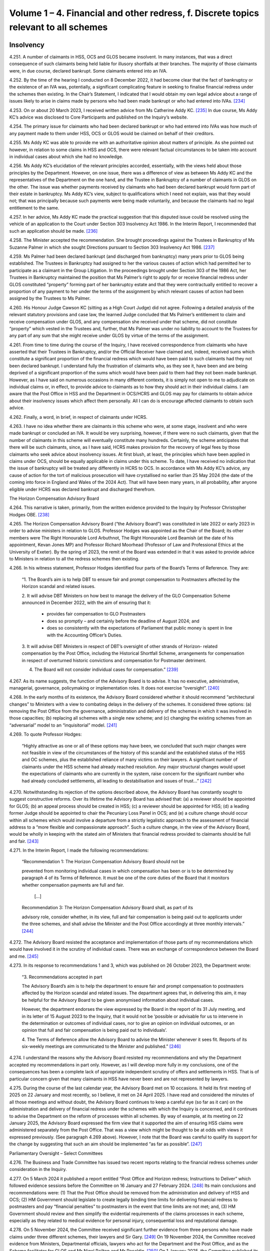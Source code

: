 Volume 1 – 4. Financial and other redress, f. Discrete topics relevant to all schemes
=====================================================================================

Insolvency
----------

4.251.	A number of claimants in HSS, OCS and GLOS became insolvent. In many instances, that
was a direct consequence of such claimants being held liable for illusory shortfalls at
their branches. The majority of those claimants were, in due course, declared bankrupt.
Some claimants entered into an IVA.

4.252.	By the time of the hearing I conducted on 8 December 2022, it had become clear that the
fact of bankruptcy or the existence of an IVA was, potentially, a significant complicating
feature in seeking to finalise financial redress under the schemes then existing. In the
Chair’s Statement, I indicated that I would obtain my own legal advice about a range of
issues likely to arise in claims made by persons who had been made bankrupt or who
had entered into IVAs. [234]_

4.253.	On or about 20 March 2023, I received written advice from Ms Catherine Addy KC. [235]_ In
due course, Ms Addy KC’s advice was disclosed to Core Participants and published on
the Inquiry’s website.

4.254.	The primary issue for claimants who had been declared bankrupt or who had entered
into IVAs was how much of any payment made to them under HSS, OCS or GLOS would
be claimed on behalf of their creditors.

4.255.	Ms Addy KC was able to provide me with an authoritative opinion about matters of
principle. As she pointed out however, in relation to some claims in HSS and OCS, there
were relevant factual circumstances to be taken into account in individual cases about
which she had no knowledge.




4.256.	Ms Addy KC’s elucidation of the relevant principles accorded, essentially, with the views
held about those principles by the Department. However, on one issue, there was a
difference of view as between Ms Addy KC and the representatives of the Department
on the one hand, and the Trustee in Bankruptcy of a number of claimants in GLOS on the
other. The issue was whether payments received by claimants who had been declared
bankrupt would form part of their estate in bankruptcy. Ms Addy KC’s view, subject to
qualifications which I need not explain, was that they would not; that was principally
because such payments were being made voluntarily, and because the claimants had no
legal entitlement to the same.

4.257.	In her advice, Ms Addy KC made the practical suggestion that this disputed issue could
be resolved using the vehicle of an application to the Court under Section 303 Insolvency
Act 1986. In the Interim Report, I recommended that such an application should be
made. [236]_

4.258.	
The Minister accepted the recommendation. She brought proceedings against the
Trustees in Bankruptcy of Ms Suzanne Palmer in which she sought Directions pursuant
to Section 303 Insolvency Act 1986. [237]_

4.259.	Ms Palmer had been declared bankrupt (and discharged from bankruptcy) many years
prior to GLOS being established. The Trustees in Bankruptcy had assigned to her the
various causes of action which had permitted her to participate as a claimant in the Group
Litigation. In the proceedings brought under Section 303 of the 1986 Act, her Trustees
in Bankruptcy maintained the position that Ms Palmer’s right to apply for or receive
financial redress under GLOS constituted “property” forming part of her bankruptcy
estate and that they were contractually entitled to recover a proportion of any payment
to her under the terms of the assignment by which relevant causes of action had been
assigned by the Trustees to Ms Palmer.

4.260.	His Honour Judge Cawson KC (sitting as a High Court Judge) did not agree. Following a
detailed analysis of the relevant statutory provisions and case law, the learned Judge
concluded that Ms Palmer’s entitlement to claim and receive compensation under GLOS,
and any compensation she received under that scheme, did not constitute “property”
which vested in the Trustees and, further, that Ms Palmer was under no liability to
account to the Trustees for any part of any sum that she might receive under GLOS by
virtue of the terms of the assignment.







4.261.	From time to time during the course of the Inquiry, I have received correspondence
from claimants who have asserted that their Trustees in Bankruptcy, and/or the
Official Receiver have claimed and, indeed, received sums which constitute a significant
proportion of the financial redress which would have been paid to such claimants had
they not been declared bankrupt. I understand fully the frustration of claimants who,
as they see it, have been and are being deprived of a significant proportion of the sums
which would have been paid to them had they not been made bankrupt. However, as
I have said on numerous occasions in many different contexts, it is simply not open to
me to adjudicate on individual claims or, in effect, to provide advice to claimants as to
how they should act in their individual claims. I am aware that the Post Office in HSS and
the Department in OCS/HCRS and GLOS may pay for claimants to obtain advice about
their insolvency issues which affect them personally. All I can do is encourage affected
claimants to obtain such advice.

4.262.	Finally, a word, in brief, in respect of claimants under HCRS.

4.263.	I have no idea whether there are claimants in this scheme who were, at some stage,
insolvent and who were made bankrupt or concluded an IVA. It would be very surprising,
however, if there were no such claimants, given that the number of claimants in this
scheme will eventually constitute many hundreds. Certainly, the scheme anticipates that
there will be such claimants, since, as I have said, HCRS makes provision for the recovery
of legal fees by those claimants who seek advice about insolvency issues. At first blush,
at least, the principles which have been applied in claims under OCS, should be equally
applicable in claims under this scheme. To date, I have received no indication that the
issue of bankruptcy will be treated any differently in HCRS to OCS. In accordance with
Ms Addy KC’s advice, any cause of action for the tort of malicious prosecution will have
crystallised no earlier than 25 May 2024 (the date of the coming into force in England and
Wales of the 2024 Act). That will have been many years, in all probability, after anyone
eligible under HCRS was declared bankrupt and discharged therefrom.


The Horizon Compensation Advisory Board

4.264.	This narrative is taken, primarily, from the written evidence provided to the Inquiry by
Professor Christopher Hodges OBE. [238]_

4.265.	The Horizon Compensation Advisory Board (“the Advisory Board”) was constituted in late
2022 or early 2023 in order to advise ministers in relation to GLOS. Professor Hodges
was appointed as the Chair of the Board; its other members were The Right Honourable
Lord Arbuthnot, The Right Honourable Lord Beamish (at the date of his appointment,
Kevan Jones MP) and Professor Richard Moorhead (Professor of Law and Professional
Ethics at the University of Exeter). By the spring of 2023, the remit of the Board was
extended in that it was asked to provide advice to Ministers in relation to all the redress
schemes then existing.







4.266.	In his witness statement, Professor Hodges identified four parts of the Board’s Terms of
Reference. They are:

    “1.	The Board’s aim is to help DBT to ensure fair and prompt compensation to Postmasters
    affected by the Horizon scandal and related issues.

    2.	It will advise DBT Ministers on how best to manage the delivery of the GLO Compensation
    Scheme announced in December 2022, with the aim of ensuring that it:

        •		 provides fair compensation to GLO Postmasters

        •		 does so promptly – and certainly before the deadline of August 2024; and

        •		does so consistently with the expectations of Parliament that public money is spent in line with the Accounting Officer’s Duties.

    3. 	It will advise DBT Ministers in respect of DBT’s oversight of other strands of Horizon-
    related compensation by the Post Office, including the Historical Shortfall Scheme,
    arrangements for compensation in respect of overturned historic convictions and
    compensation for Postmaster detriment.

    4. The Board will not consider individual cases for compensation.” [239]_

4.267.	As its name suggests, the function of the Advisory Board is to advise. It has no executive,
administrative, managerial, governance, policymaking or implementation roles. It does
not exercise “oversight”. [240]_

4.268.	In the early months of its existence, the Advisory Board considered whether it should
recommend “architectural changes” to Ministers with a view to combating delays in the
delivery of the schemes. It considered three options: (a) removing the Post Office from
the governance, administration and delivery of the schemes in which it was involved in
those capacities; (b) replacing all schemes with a single new scheme; and (c) changing
the existing schemes from an “adversarial” model to an “inquisitorial” model. [241]_

4.269.	To quote Professor Hodges:

    “Highly attractive as one or all of these options may have been, we concluded that
    such major changes were not feasible in view of the circumstances of the history of this
    scandal and the established status of the HSS and OC schemes, plus the established
    reliance of many victims on their lawyers. A significant number of claimants under the
    HSS scheme had already reached resolution. Any major structural changes would upset
    the expectations of claimants who are currently in the system, raise concern for the
    significant number who had already concluded settlements, all leading to destabilisation
    and issues of trust…” [242]_







4.270.	Notwithstanding its rejection of the options described above, the Advisory Board has
constantly sought to suggest constructive reforms. Over its lifetime the Advisory Board
has advised that: (a) a reviewer should be appointed for GLOS; (b) an appeal process
should be created in HSS; (c) a reviewer should be appointed for HSS; (d) a leading
former Judge should be appointed to chair the Pecuniary Loss Panel in OCS; and (e) a
culture change should occur within all schemes which would involve a departure from a
strictly legalistic approach to the assessment of financial address to a “more flexible and
compassionate approach”. Such a culture change, in the view of the Advisory Board, would
be wholly in keeping with the stated aim of Ministers that financial redress provided to
claimants should be full and fair. [243]_

4.271.	In the Interim Report, I made the following recommendations:

  “Recommendation 1: The Horizon Compensation Advisory Board should not be

  prevented from monitoring individual cases in which compensation has been or is to be
  determined by paragraph 4 of its Terms of Reference. It must be one of the core duties of
  the Board that it monitors whether compensation payments are full and fair.

 		         […]

  Recommendation 3: The Horizon Compensation Advisory Board shall, as part of its
		
  advisory role, consider whether, in its view, full and fair compensation is being paid out
  to applicants under the three schemes, and shall advise the Minister and the Post Office
  accordingly at three monthly intervals.” [244]_

4.272.	The Advisory Board resisted the acceptance and implementation of those parts of my
recommendations which would have involved it in the scrutiny of individual cases. There
was an exchange of correspondence between the Board and me. [245]_

4.273.	In its response to recommendations 1 and 3, which was published on 26 October 2023,
the Department wrote:


    “3. Recommendations accepted in part

    The Advisory Board’s aim is to help the department to ensure fair and prompt
    compensation to postmasters affected by the Horizon scandal and related issues. The
    department agrees that, in delivering this aim, it may be helpful for the Advisory Board to
    be given anonymised information about individual cases.

    However, the department endorses the view expressed by the Board in the report of its
    31 July meeting, and in its letter of 15 August 2023 to the Inquiry, that it would not be
    ‘possible or advisable for us to intervene in the determination or outcomes of individual
    cases, nor to give an opinion on individual outcomes, or an opinion that full and fair
    compensation is being paid out to individuals’.

    4.	The Terms of Reference allow the Advisory Board to advise the Minister whenever
    it sees fit. Reports of its six-weekly meetings are communicated to the Minister and
    published.” [246]_

4.274.	I understand the reasons why the Advisory Board resisted my recommendations and why
the Department accepted my recommendations in part only. However, as I will develop
more fully in my conclusions, one of the consequences has been a complete lack of
appropriate independent scrutiny of offers and settlements in HSS. That is of particular
concern given that many claimants in HSS have never been and are not represented by
lawyers.

4.275.	During the course of the last calendar year, the Advisory Board met on 10 occasions.
It held its first meeting of 2025 on 22 January and most recently, so I believe, it met
on 24 April 2025. I have read and considered the minutes of all those meetings and
without doubt, the Advisory Board continues to keep a careful eye (so far as it can)
on the administration and delivery of financial redress under the schemes with which
the Inquiry is concerned, and it continues to advise the Department on the reform of
processes within all schemes. By way of example, at its meeting on 22 January 2025, the
Advisory Board expressed the firm view that it supported the aim of ensuring HSS claims
were administered separately from the Post Office. That was a view which might be
thought to be at odds with views it expressed previously. (See paragraph 4.269 above).
However, I note that the Board was careful to qualify its support for the change by
suggesting that such an aim should be implemented “as far as possible”. [247]_


Parliamentary Oversight – Select Committees

4.276.	The Business and Trade Committee has issued two recent reports relating to the financial
redress schemes under consideration in the Inquiry.

4.277.	On 5 March 2024 it published a report entitled “Post Office and Horizon redress; Instructions
to Deliver” which followed evidence sessions before the Committee on 16 January and
27 February 2024. [248]_ Its main conclusions and recommendations were: (1) That the
Post Office should be removed from the administration and delivery of HSS and OCS;
(2) HM Government should legislate to create legally binding time limits for delivering
financial redress to postmasters and pay “financial penalties” to postmasters in the event
that time limits are not met; and, (3) HM Government should review and then simplify
the evidential requirements of the claims processes in each scheme, especially as they
related to medical evidence for personal injury, consequential loss and reputational
damage.





4.278.	On 5 November 2024, the Committee received significant further evidence from three
persons who have made claims under three different schemes, their lawyers and Sir
Gary. [249]_ On 19 November 2024, the Committee received evidence from Ministers,
Departmental officials, lawyers who act for the Department and the Post Office, and as
the Scheme facilitator for GLOS and Mr Nigel Railton and Mr Recaldin. [250]_ On 1 January
2025, the Committee published its report which contained 17 recommendations together
with the reasoning underpinning them which are of obvious relevance to the Inquiry. [251]_ I
have read the transcripts of the evidence given to the Committee and I have considered
the report of the Committee with care.

4.279.	The Committee regarded HSS as “the worst of the redress schemes”. [252]_ It was so concerned
about the administration of HSS and the delivery of redress thereunder that it devised
what it described as “a ten-point plan” for the future delivery of redress under the scheme.
It recommended that the Government should implement that plan as soon as possible
which was in the following terms:

“1.     The Post Office should be removed from delivering redress to claimants
through the HSS.

2.      If the Post Office cannot be taken out in a timely way, complex cases should
be transferred to the Department immediately, while the Post Office looks to
automate standard payments for simple cases.

3.      Claimants should be provided up-front legal advice, paid for by the scheme’s
administrators.

4.      There should be an explicit over-riding instruction to lawyers to use best en-
deavours to assess claims and deliver justice that is swift and fair.

5.      The Independent Panel must meet full time until the majority of cases have
been assessed.

6.      An independent adjudicator should be appointed to act as a case manager
throughout the scheme.

7.      Claimants should be given the benefit of the doubt with the evidence provided
in support of a claim.

8.      Offers should be made at the top of the range for each category of loss.

9.      Challenged offers should move into external mediation rather than be reas-
sessed by the Independent Panel.

10.     Binding timeframes for each stage of the process should be imposed, with
financial penalties awarded to the claimant if those deadlines are not met.” [253]_






4.280.	The Committee’s report went on to provide 10 specific recommendations
(Recommendations 1 to 10) which “fleshed out” the plan and the reasons underpinning
it. I do not consider it necessary to quote each of those recommendations word for
word. They are sufficiently summarised by the terms of the plan itself. [254]_

4.281.	In relation to GLOS, the Committee had three concerns which it translated into three
specific recommendations.

4.282.	
The Committee was particularly concerned about delays in the administration and
delivery of the scheme. Specifically, it was concerned about “the slow speed” of tabling
final offers to claimants, i.e. the length of time which occurred between the making of a
first offer and further offers culminating in a final offer. The Committee recommended
(Recommendation 11) that the Department should aim to achieve the goal of completing
GLOS by March 2025, albeit that it recognised that for some cases this would not be
possible. It recommended, too, that binding timeframes should be specified for each
stage of the scheme with financial penalties awarded to individual claimants if timeframes
were not met in that claimant’s case.

4.283.	The Committee’s second concern was that the role of the Independent Reviewer was
“too restrained”. It recommended (Recommendation 12) that Sir Ross Cranston should be
given greater powers to “case manage Group Litigation Order claims throughout the whole
process”. [255]_

4.284.	
Finally, the Committee was concerned that the Department and its lawyers made
unnecessary requests for further information following submission of claims. These
unnecessary requests contributed to a delay in the making of offers to claimants and
also had the effect of offers being made which were “unfair”. The Committee sought to
eliminate requests for further information, save in very specific circumstances when a
case facilitator agreed. It recommended (Recommendation 13):

    “… requests for information should only be made in order to increase the offer value to
    claimants, or in the rare instance where there may be reasonable concern about a claim’s
    basis of calculation. A claim’s named case facilitator should have a defined role in swiftly
    considering whether request for information is reasonable for the above purposes.” [256]_



4.285.	A major concern of the Committee in respect of HCRS was the evidence which suggested
that there were difficulties in identifying and notifying individuals that their convictions
had been quashed. The Committee considered itself hampered by a lack of data
surrounding this issue. Accordingly, it recommended (Recommendation 14) that the
Government should “set out a plan for how it [would] notify postmasters in the scope of the
Act of their right to redress plus timeframes in which these issues would be resolved”. It also
recommended that the Government should update the Committee on a monthly basis
with data in respect of England and Wales, Scotland and Northern Ireland as to:

    “(a) 	How many people are under consideration as qualifying for remedies under [the relevant legislation].

    (b)		How many people have been confirmed as qualifying for the reliefs specified by the Acts?

    (c)		     The number of people who have been written to about their right to redress.

    (d)		     How many people that have been paid under [HCRS].

    (e)		The total amount that has been paid to claimants under [HCRS] and the total cost of administering the scheme.” [257]_

4.286.	The Committee made two further recommendations in relation to HCRS. It recommended
(Recommendation 15) that the Department should ensure that redress offered under “a
full assessment settlement” was never valued at below the optional Fixed Sum Offer which
was initially available to a claimant. [258]_ In the words of the Committee, the “fear factor”
should be removed. It also recommended (Recommendation 16) that the Government
should introduce binding timeframes for each stage of the process with financial
penalties awarded to a claimant if the deadlines were not met. [259]_

4.287.	Recommendation 15, the removal of the “fear factor”, was not confined to HCRS. The
Committee recommended that it should be removed in respect of all four schemes
which the Inquiry is considering. That is clear from its wording.

    “The Department should act swiftly to remove the fear factor from the [HCRS], ensuring
    that the redress offered under a full assessment settlement is never valued at below
    the optional fixed-sum redress which was initially available to a claimant. It should
    further communicate this change to current claimants and consider whether undue
    pressure may have formed a part of the decision of some settled claimants to opt out of
    a full assessment. The approach established under this recommendation for fixed-Sum
    settlement offers should be applied as a matter of general principle across all schemes.” [260]_

4.288.	For the avoidance of any doubt, let me spell out what this recommendation would mean
if implemented. The Fixed Sum Offer available in each of the schemes would become
a guaranteed minimum payment for every eligible claimant. Those who opted for a full
assessment of their claims would do so knowing that they would either receive an award
in excess of the fixed sum or the fixed sum.

4.289.	For completeness I should mention Recommendation 17. This was a recommendation
to the effect that the Department should publish “a regular transparency report detailing
external legal costs incurred under all schemes”. [261]_

4.290.	The Department published its response to the Committee’s report on 25 March 2025. [262]_
It accepted in full two of the recommendations made in respect of HSS (points 4 and
6 of the 10 point plan) and accepted aspects of recommendations 1 and 2 (which it
considered together), 5, 8 and 9. Recommendations 3, 7 and 10 were not accepted. None
of the recommendations made in respect of GLOS or HCRS were accepted save that some
of the reasoning underpinning Recommendation 11 was accepted. Recommendation
17 was accepted. It is worth stressing that the Department did not reject, outright, the
recommendation made by the Committee that the Post Office should be removed from
the administration and delivery of HSS. Rather it signalled its intention to “continue to
consider whether it should take responsibility for making first offers” under the scheme. [263]_

4.291.	On 25 March 2025 the Committee took the unusual step of asking the Department “to
re-consider and re-draft its response to [the] report and address [the] recommendations
in full, especially the future of the [HSS] oversight”. At the time of writing, I am not aware
of any further response from the Department. [264]_

4.292.	I do not regard it as any part of my function to adjudicate between the Committee and
the Department. However, in formulating my own views, I have given appropriate weight
to their competing views. Although the report and the response do not form part of the
evidence (strictly so called) adduced before the Inquiry they are sources of information
and informed opinion which cannot be ignored.


Delaying Financial Redress
--------------------------

4.293.	In his witness statement dated 6 September 2024, Mr Henry Staunton, the chair of the
Post Office Board between December 2022 and January 2024, described his early dealings
with the Department and, in particular, the then permanent secretary, Ms Sarah Munby. [265]_
Mr Staunton received a letter from her dated 9 December 2022; they met on 5 January
2023. Mr Staunton maintained in his statement, and repeated in oral evidence, that he
made a note of what had been said at the meeting more or less contemporaneously.







4.294.	Mr Staunton described the contents of his conversation with Ms Munby at paragraphs
19 to 23 of his witness statement. In those paragraphs he also identified the documents
which are acknowledged to be records of the conversation. [266]_ In summary, Mr Staunton
maintained that Ms Munby gave him the clear impression that the Government wanted
the Post Office to “go slow” on delivering redress to postmasters. [267]_

4.295.	Mr Staunton was questioned about the passages in his witness statement and the
documents identified in footnote 265 during the course of his oral evidence on 1
October 2024. [268]_ I do not think it necessary to quote extensively from the transcript
of Mr Julian Blake’s questions and Mr Staunton’s answers. I say that for this reason.
Mr Staunton readily conceded that neither in his own note of the meeting, nor in the
note of the meeting prepared by Ms Munby’s private secretary on 6 January 2023, was
there any express reference to financial redress for postmasters. Further, there was no
reference to remediation (even obliquely) more generally. If, as Mr Staunton would have
me conclude, Ms Munby had even hinted at it being the desire of Government that the
Post Office should “go slow” on compensation, either at that time, or at some future
time in the lead up to a general election, I would have expected that to have been clearly
recorded in the notes of the meeting. His suggestion in his oral evidence that his notes
were never intended to record all that was said was I fear, unconvincing.

4.296.	The conversation between Ms Munby and Mr Staunton took place just a few days before
I published the Chair’s Statement. It was also just a few weeks after the Leading Counsel
for the Post Office and Counsel for the Department had sought to provide reassurances
at the hearing on 8 December 2022, that financial redress in HSS had speeded up
substantially in 2022, that settlements of non-pecuniary losses in OCS had started to
pick up and that settlements could be made to all claimants in GLOS by August 2024. The
stance adopted by the Department, in particular, at the hearing on 8 December 2022 was
wholly at odds with their encouraging Mr Staunton to the view that there should be a “go
slow” on providing redress to postmasters. Such a stance would have been disingenuous
and cynical. That is not a conclusion which I would reach without compelling evidence.

4.297.	Ms Munby has made two witness statements for the Inquiry. [269]_ In the first of those
statements she dealt in detail with her meeting with Mr Staunton on 5 January 2023.
Paragraph 17 of her statement is a denial, in the strongest terms, that she told Mr
Staunton or implied that the Post Office should stall on making redress to postmasters.
In her words “I did not say anything that could sensibly be understood to convey that
implication”.  [270]_







4.298.	No useful purpose would be served by a detailed recital of the points made by Ms Munby
in support of her denial of Mr Staunton’s allegation against her. It suffices that I say
that having considered this discrete issue with care, I cannot accept that Ms Munby said
anything which could, reasonably, have been interpreted as a suggestion by her that the
Post Office should stall or delay the delivery of compensation.


Full and Fair Compensation

4.299.	Paragraph 9 of Mr Creswell’s First Witness Statement reads as follows:

    “The Department recognises that the appalling effects of the scandal on its many innocent
    victims will be long-lasting, and some can never be reversed. Ministers intend:

    (i) …

    (ii) …

    (iii) To provide financial redress to postmasters that is full and fair, whilst recognising that no amount of money will turn back time.” [271]_

This paragraph of Mr Creswell’s witness statement was not a surprise. From the launch
of HSS, the Department and Ministers repeatedly asserted that postmasters and other
eligible claimants in the various schemes should be awarded financial redress which was
“full and fair”.

4.300.	The Horizon Advisory Board, very soon after it came into being, “stated our core belief that
compensation should be “full and fair”” and that “Board members agreed that…..as with the
general law, the goal should be to restore the claimants to the position that they would have
been in if the scandal had not happened.” [272]_

4.301.	In its written submissions to the Inquiry at the conclusion of Phase 7, the Post Office
insisted that the governing principles underpinning awards of financial redress to those
eligible under both HSS and OCS were that such awards should be “full and fair”. In relation
to HSS, the Post Office relied upon the Terms of Reference of the Independent Panel
which contained the overriding objective that the Panel should “assess and recommend
to Post Office a fair outcome for eligible claims”. [273]_ In OCS, the Operations Agreement
between the Post Office and the Department confirmed that the “shared objective of
:abbr:`POL (Post Office Limited)` and DBT [was] to see that affected Postmasters received swift and fair compensation for
credible claims against POL”. [274]_







4.302.	However, the reality is that the words “full and fair” are capable of meaning different
things to different people. That is acknowledged explicitly by Professor Hodges in his
witness statement and I can do no better than quote what he says on this issue:

    “42.	Individuals’ views on what constitutes ‘full and fair’ can differ, since these concepts
    are principles and values that involve individual judgement in concrete situations,
    especially in complex situations. In giving practical reality to individual outcomes
    that are ‘just’ or ‘fair’, a number of considerations apply that may require fine
    judgement in balancing different considerations and different values such as
    delivering speed and closure.

    43.              For example, the following considerations might arise:

    a.	The need to ensure that all elements of loss and damage have been
    identified and compensated. This can be assisted by having checklists of
    types of loss and damage (heads of damage). However, this can result in
    lengthy and legalistic lists that can seem confusing to a non-lawyer.

    b. 	The need to ensure that every type of loss receives full and fair
    compensation.
    This requires consistency in several dimensions – between different claimants
    whose individual circumstances have both similarities and differences, and
    between the Horizon victims and all those who receive compensation awards
    from the courts generally. This leads to two broad categories of loss:

        i. 	Individual sums that have been ‘lost’ and need to be ‘repaid’, such as
        sums paid by SPMs to the Post Office, or other specific sums that can
        usually be quantified fairly readily (pecuniary damages).

        ii.	Elements of loss or damage that present much greater challenges of
        quantification (non-pecuniary damages), such as sums paid for mental
        distress, for loss of income that would have been earned had the original
        wrong not occurred. These situations need:

            1. 	Firstly, precedent in order to achieve consistency (and to be aligned
            with the extensive list of sums, ranges and considerations set out in
            the Judicial College Guidelines (currently 17th Edition) as applied by
            the courts), and

            2.	secondly, evidence from experts, especially medics and psychiatrists
            in relation to the nature – duration and severity of psychological and
            physical damage, and from accountancy professionals in relation to
            the quantification of what a person or business would have earned
            if they had continued to operate without closure or bankruptcy
            (quantifying the counter-factual situation).” [275]_


4.303.	More succinctly, the assessment of what constitutes an award which is, full and fair, may
differ markedly between different decision makers unless strict criteria are laid down
and applied consistently. It would be most unfortunate if the amount of redress payable
to a particular claimant was, to a degree, dependent upon which panel or decision maker
considered the claim.

4.304.	I am also conscious that on occasions, there can sometimes be a conflict between what is
considered to be full redress and what is assessed as ‘fair’. If all decision makers within all
the schemes assess awards to claimants by adhering strictly to the legal principles which
would be applied in the courts, I am convinced that many objective and well-informed
observers would probably conclude that the assessed awards were both “full and fair”. If,
however, such applicable legal principles had the effect of reducing the sums claimed or,
in some instances, extinguishing heads of loss completely, some might suggest that the
legal principles themselves were unfair. In their evidence, both Mr Recaldin and Mr Read
came close to suggesting that some legal principles applied in the courts would be unfair
if applied to claims under the schemes. They certainly considered that the application
of some of the legal principles applied in the courts might lead to awards which were
“ungenerous”. [276]_

4.305.	As I have said already, I have always understood that decision makers under all the
schemes may depart from legal principles applied in the courts in order to achieve
an outcome which is fair. The problem is that there is very limited statistical evidence
available as to whether that ever occurs and, if it does, how frequently. The one strand
of evidence which might suggest that it occurs on occasions comes from the survey
of claimants in HSS. That evidence demonstrated that 8% of those who completed the
survey and who had submitted claims valued in the range £20,000 to £60,000, received
offers which were higher than the sums which they had claimed. It would be very
unusual, at the very least, for a claimant in a court case to be awarded more than the
sum claimed!

4.306.	The issue of whether financial redress awarded to claimants is “full and fair” is most
likely to arise as a cause for concern in claims which have been or will be the subject
of assessment. In OCS, GLOS and HCRS, all claimants have the opportunity to obtain
legal advice, paid for by the Post Office/Department before they make a choice between
assessment and opting for the Fixed Sum Offer. It is very likely that with appropriate
advice the claimants in those schemes are able to make proper judgments about
whether the Fixed Sum Offer is “full and fair” for them, or at the very least, acceptable to
them. However, the opportunity to obtain legal advice which is paid for is not afforded
to claimants who wish to consider the merits of the Fixed Sum Offer in HSS. How is that
fair as between the claimants in HSS and the claimants in each of the other schemes?
How is a claimant in HSS, to make an informed decision about whether the Fixed Sum
Offer constitutes acceptable redress, never mind redress which is “full and fair” when the
claim as calculated would exceed the Fixed Sum Offer by a modest amount? What is the
justification for the Department’s steadfast refusal to countenance funding legal advice
for those who wish to make an informed decision about the merits of the Fixed Sum
Offer in HSS? These are questions to which, in my view, the Department has provided no
answers which convince me that its stated position is justified.







4.307.	I say “the Department” and not “the Department and the Post Office” in the sentence
immediately above quite deliberately. The Post Office explicitly supports the view that
claimants in HSS who are contemplating accepting the Fixed Sum Offer should be
afforded the opportunity of obtaining legal advice on that issue which is paid for by the
Department in advance of making the decision. [277]_ There will no doubt, be many claimants
for whom the choice between assessment and the Fixed Sum Offer will be obvious. It
is most unlikely that they will wish to engage a lawyer just because the Department will
pay. For some claimants however, the choice between assessment and accepting the
Fixed Sum Offer will be very difficult.


Value for Money
---------------

4.308.	Managing Public Money is a Treasury document which sets out the main principles for
dealing with financial resources in the public sector. [278]_ These principles were examined in
evidence to assess what impact they may have had on the delivery of financial redress to
claimants. In particular, I wished to understand whether value for money considerations
played a part in individual assessments of claims or was a general concept which applied
to the schemes looked at in the round.

4.309.	In her evidence Ms Munby provided an overview of the structure and application of these
principles and her role as Permanent Secretary and the Principal Accounting Officer for
the Department. Ms Munby informed me that there were four core concepts which the
Accounting Officer had a requirement to test: regularity, propriety, value for money and
feasibility. Any new and major initiatives needed to be assessed by each of these criteria.
That assessment had taken place as the schemes were being established. [279]_

4.310.	Whether value for money was directly linked to the level of redress offered was said to
be dependent on the ministerial steer as to the objective, policy goal or intent. [280]_ The
intent throughout her tenure as Permanent Secretary was the same: financial redress
was to be “full and fair”. That did not mean, however, that steps would not be taken to
minimise the costs associated with each scheme. By way of example steps were taken to
minimise administration costs and prevent fraudulent claims and technical errors. [281]_ She
was adamant however, that this should not be taken to imply that an individual claim
would be settled at anything less than “full and fair”, which, she repeatedly maintained,
was the ministerial intent throughout. [282]_







4.311.	Ms Munby’s evidence was essentially consistent with the evidence given by Ms Gratton,
Mr Creswell and the current and former Departmental Ministers. [283]_ Each, in their own
way, maintained that value for money considerations did not impact upon individual
assessments of financial redress so as to reduce those assessments below what was “full
and fair”.

4.312.	Not surprisingly, a number of questions were addressed to Ministers and Departmental
witnesses about whether the Fixed Sum Offers represented value for money. All of
those called to give oral evidence supported the view that, in the round, the Fixed Sum
Offers represented value for money even though each acknowledged that individual
claimants were sometimes much better off than would have been the case had their
claims been assessed.

4.313.	The most detailed account of how the concept of value for money was considered in
practice was given by Mr Creswell. [284]_ In particular he referred to the discussions which
occurred within the Department and between the Department and HM Treasury in the
summer of 2023 relating to the proposed Fixed Sum Offer for claimants in GLOS. He
said the Department’s objective was to achieve “timely and successful delivery of full and
fair compensation for GLO claimants”. The Department considered and analysed different
policy options including a proposal for a Fixed Sum Offer for £100,000. The policy went
through a value for money assessment by the Accounting Officer and HMT before a
decision was reached that Fixed Sum Offers would be offered in the sum of £75,000. [285]_
When questioned on this in oral evidence he highlighted the repercussions on other
schemes as a consideration. [286]_

4.314.	
In his closing submissions on behalf of the Department, Mr Chapman vigorously
disputed any suggestion that the concept of “value for money” had ever played a role in
the assessment of payments to individual claimants. He defended the Fixed Sum Offers
introduced in all the financial redress schemes and maintained that they represented
value for money overall, even if in individual cases, some claimants received substantially
more than they would ever have received had their claims been assessed.

4.315.	The written closing submissions of the Post Office were to the same effect. [287]_ They strongly
asserted that the concept of value for money had not been a factor in diminishing or
depressing offers made by the Post Office to claimants either in HSS or OCS. “Value for
money” was a concept relevant only to the administration and delivery of the schemes as
a whole.






4.316.	The Post Office sought to make good that point by reference to the Terms of Reference
of the Horizon Redress Overturned Convictions Board. [288]_ At page 1 of that document,
the following appears:

    “Both redress schemes [HSS and OCS] share two main objectives:

    To see Postmasters whose convictions are overturned be offered full and fair financial redress.

    To design and operate the redress schemes in a manner which represents Value for Money (“VfM”) for the taxpayer.”

4.317.	In its closing submissions on this issue the Post Office made no reference to evidence
given by Mr Alisdair Cameron, its former Chief Financial Officer and Mr Staunton, its
former chair.

4.318.	At paragraph 22 of his second witness statement, Mr Cameron expressed concern about
decisions being made on financial redress which he felt, prioritised the interests of the
Department over the treatment of postmasters. [289]_ He expressed the view that decisions
were being made slowly and, for convicted claimants, less generously than originally
forecasted. [290]_ At paragraph 142 of his first witness statement, Mr Cameron stated that
the Post Office had the financial incentive to pay compensation quickly and generously
because they carried the burden of the costs of administration. His concern was that
the processes to which the Post Office had to adhere to receive that payment from
Government were bureaucratic and complex. [291]_ In his oral evidence he came close to
asserting that value for money considerations did play a part in individual assessments.
Mr Staunton quite explicitly said so. [292]_

4.319.	Finally, I should record that there seemed to be an acceptance in oral evidence that
until late 2023, greater emphasis was placed by Ministers upon the delivery of financial
redress which was “full and fair”, whereas from late 2023 to the present time the
emphasis has been placed upon delivering compensation promptly. In that regard
the Post Office expressly asserted in closing submissions that it welcomed this shift
in emphasis. It maintained that in HSS it had hired more individuals to process more
claims, increased the frequency of escalation meetings, offered face-to-face negotiations
rather than resubmitting disputed claims to a panel, and explored whether the process
of analysing shortfalls should be automated. I have no reason to doubt the accuracy
of those submissions. Following their oral evidence, written statements were received
from Mr. Hollinrake and Mr. Creswell which appeared to row back from that part of their
oral evidence which had suggested the shift in emphasis described in the first sentence
above. [293]_






.. [234]		 Chair’s Statement on Issues relating to Compensation, 09/01/2023, [`INQ00002033 <https://www.postofficehorizoninquiry.org.uk/evidence/inq00002033-chairs-statement-issues-relating-compensation>`_] at [6/10].
.. [235]		[`INQ00002036 <https://www.postofficehorizoninquiry.org.uk/evidence/inq00002036-ms-catherine-addy-kc-opinion-bankruptcy>`_].
.. [236]		The Post Office Horizon IT Inquiry, First Interim Report: Compensation, 17/07/2023, [`INQ00002027 <https://www.postofficehorizoninquiry.org.uk/evidence/inq00002027-post-office-horizon-it-inquiry-first-interim-report-compensation>`_] at [32/140].
.. [237]		 See the Secretary of State for Business & Trade v Abdulali and Dingley [2024] EWHC 1722 (Ch).
.. [238]		 Professor Christopher Hodges 1st [`WITN11710100 <https://www.postofficehorizoninquiry.org.uk/evidence/witn11710100-professor-christopher-hodges-first-witness-statement>`_].
.. [239]   Professor Christopher Hodges 1st [`WITN11710100 <https://www.postofficehorizoninquiry.org.uk/evidence/witn11710100-professor-christopher-hodges-first-witness-statement>`_] at [5/6].
.. [240]   [`RLIT0000270 <https://www.postofficehorizoninquiry.org.uk/evidence/rlit0000270-terms-reference-horizon-compensation-advisory-board>`_].
.. [241]   Professor Christopher Hodges 1st [`WITN11710100 <https://www.postofficehorizoninquiry.org.uk/evidence/witn11710100-professor-christopher-hodges-first-witness-statement>`_] at [21/34].
.. [242]   Ibid at [21/35].
.. [243]   Ibid at [24/38].
.. [244]   The Post Office Horizon IT Inquiry, First Interim Report: Compensation, 17/07/2023 [`INQ00002027 <https://www.postofficehorizoninquiry.org.uk/evidence/inq00002027-post-office-horizon-it-inquiry-first-interim-report-compensation>`_] at [32/139].
.. [245]   [`WITN11710101 <https://www.postofficehorizoninquiry.org.uk/evidence/witn11710101-letter-christopher-hodges-hcab-sir-wyn-williams-pohiti-re-initial-report>`_] and [`WITN11710102 <https://www.postofficehorizoninquiry.org.uk/evidence/witn11710102-letter-sir-wyn-williams-pohiti-professor-hodges-hcab-re-initial-report>`_].
.. [246]		[`RLIT0000359 <https://www.postofficehorizoninquiry.org.uk/evidence/rlit0000359-department-business-and-trade-dbt-response-post-office-horizon-it-inquirys>`_] at [3].
.. [247]		[`RLIT0000579 <https://www.postofficehorizoninquiry.org.uk/evidence/rlit0000579-horizon-compensation-advisory-board-report-twentieth-meeting-held-22-january>`_] at [2/7].
.. [248]		[`RLIT0000603 <https://www.postofficehorizoninquiry.org.uk/evidence/rlit0000603-house-commons-business-and-trade-committee-post-office-and-horizon-redress>`_].
.. [249]   [`RLIT0000604 <https://www.postofficehorizoninquiry.org.uk/evidence/rlit0000604-house-commons-business-and-trade-committee-oral-evidence-post-office-horizon>`_].
.. [250]   [`RLIT0000442 <https://www.postofficehorizoninquiry.org.uk/evidence/rlit0000442-oral-evidence-post-office-horizon-scandal-fast-and-fair-redress-hc-341>`_].
.. [251]   [`RLIT0000582 <https://www.postofficehorizoninquiry.org.uk/evidence/rlit0000582-business-and-trade-committee-post-office-and-horizon-scandal-redress>`_].
.. [252]   Ibid at [4/5].
.. [253]   Ibid at [4].
.. [254]   Ibid.
.. [255]   Ibid at [22/49].
.. [256]   Ibid at [23/52].
.. [257]		 Ibid at [25/58].
.. [258]		 Ibid at [26/61].
.. [259]		 Ibid.
.. [260]		 Ibid.
.. [261]		 Ibid at [23/66].
.. [262]		[`RLIT0000592 <https://www.postofficehorizoninquiry.org.uk/evidence/rlit0000592-business-and-trade-select-committee-response-dbts-government-response>`_].
.. [263]		 Ibid at [6].
.. [264]		 Ibid at [2/6].
.. [265]		 Henry Staunton 1st [`WITN11410100 <https://www.postofficehorizoninquiry.org.uk/evidence/witn11410100-henry-staunton-witness-statement>`_].
.. [266]		The relevant documents are [`RLIT0000254 <https://www.postofficehorizoninquiry.org.uk/evidence/rlit0000254-email-henry-staunton-nick-read-re-henry-stauntons-note-meeting-sarah-munby-5>`_] (Mr Staunton’s note); [`RLIT0000255 <https://www.postofficehorizoninquiry.org.uk/evidence/rlit0000255-letter-sarah-munby-rt-hon-kemi-badenoch>`_] (a note made by Ms Munby approximately one year after the meeting) and [`BEIS0000752 <https://www.postofficehorizoninquiry.org.uk/evidence/beis0000752-email-rebecca-stockbridge-brooks-white-and-ed-baird-re-fw-briefing-request>`_] (a note made on 6 January 2023 by Ms Munby’s private secretary who attended the meeting with Ms Munby).
.. [267]		 Henry Staunton 1st [`WITN11410100 <https://www.postofficehorizoninquiry.org.uk/evidence/witn11410100-henry-staunton-witness-statement>`_] at [11/20].
.. [268]		 Transcript, 01/10/2024, Henry Staunton, [`INQ00001189 <https://www.postofficehorizoninquiry.org.uk/evidence/inq00001189-transcript-01102024-post-office-horizon-it-inquiry-henry-staunton-witn1141-and>`_].
.. [269]		 Sarah Munby 1st [`WITN11520100 <https://www.postofficehorizoninquiry.org.uk/evidence/witn11520100-sarah-munby-first-witness-statement>`_] and 2nd [`WITN11520200 <https://www.postofficehorizoninquiry.org.uk/evidence/witn11520200-sarah-munby-second-witness-statement>`_].
.. [270]		 Sarah Munby 1st [`WITN11520100 <https://www.postofficehorizoninquiry.org.uk/evidence/witn11520100-sarah-munby-first-witness-statement>`_] at [6/17].
.. [271]   Carl Creswell 1st [`WITN11730100 <https://www.postofficehorizoninquiry.org.uk/evidence/witn11730100-carl-creswell-first-witness-statement>`_] at [4/9].
.. [272]		 Professor Hodges 1st [`WITN11710100 <https://www.postofficehorizoninquiry.org.uk/evidence/witn11710100-professor-christopher-hodges-first-witness-statement>`_] at [25/40].
.. [273]   [`SUBS0000064 <https://www.postofficehorizoninquiry.org.uk/evidence/subs0000064-closing-submissions-post-office-limited>`_] at [75/262].
.. [274]   [`BEIS0000902 <https://www.postofficehorizoninquiry.org.uk/evidence/beis0000902-department-business-and-trade-overturned-convictions-pol-dbt-oc-operations>`_] at [1/3].
.. [275]     Professor Chris Hodges 1st [`WITN11710100 <https://www.postofficehorizoninquiry.org.uk/evidence/witn11710100-professor-christopher-hodges-first-witness-statement>`_] at [25/42] to [27/43].
.. [276]     Nick Read 3rd [`WITN00760300 <https://www.postofficehorizoninquiry.org.uk/evidence/witn00760300-nick-read-third-witness-statement>`_] at [87/164].
.. [277]     [`SUBS0000064 <https://www.postofficehorizoninquiry.org.uk/evidence/subs0000064-closing-submissions-post-office-limited>`_] at [80/275].
.. [278]     [`POL00413475 <https://www.postofficehorizoninquiry.org.uk/evidence/pol00413475-hm-treasury-report-managing-public-money>`_].
.. [279]     Transcript, 05/11/2024, Sarah Munby [`INQ00001201 <https://www.postofficehorizoninquiry.org.uk/evidence/inq00001201-transcript-05112024-post-office-horizon-it-inquiry-simon-recaldin-witn0989-and>`_] at [122/18] to [124/21].
.. [280]     Ibid at [126/4] to [130/4].
.. [281]     Ibid at [127/7] to [128/14].
.. [282]     Ibid at [142/9] to [177/12].
.. [283]   Former ministers: The Rt Hon Kemi Badenoch MP, Kevin Hollinrake MP, Current ministers: The Rt Hon Jonathan Reynolds MP and Gareth Thomas MP.
.. [284]   Carl Creswell 2nd [`WITN11730200 <https://www.postofficehorizoninquiry.org.uk/evidence/witn11730200-carl-creswell-second-witness-statement>`_] at [9/30 to [10/35].
.. [285]   Carl Creswell 2nd [`WITN11730200 <https://www.postofficehorizoninquiry.org.uk/evidence/witn11730200-carl-creswell-second-witness-statement>`_] at [9/30 to [10/35]; [`BEIS0000888 <https://www.postofficehorizoninquiry.org.uk/evidence/beis0000888-email-secretary-state-dbt-minister-thomas-and-harry-fallowfield-re-ministerial>`_], [`BEIS0000707 <https://www.postofficehorizoninquiry.org.uk/evidence/beis0000707-letter-jeremy-hunt-kemi-badenoch-mp-re-accelerating-post-office-horizon>`_], [`BEIS0000727 <https://www.postofficehorizoninquiry.org.uk/evidence/beis0000727-letter-kevin-hollinrake-john-glen-mp-re-horizon-compensation>`_], [`BEIS0001189 <https://www.postofficehorizoninquiry.org.uk/evidence/beis0001189-email-jenny-chaplin-jones-oliver-ps-lord-chancellor-rob-brightwell-and-others>`_].
.. [286]   Transcript, 6/11/2024, Carl Creswell [`INQ00001202 <https://www.postofficehorizoninquiry.org.uk/evidence/inq00001202-transcript-06112024-post-office-horizon-it-inquiry-kevin-hollinrake-mp>`_] [204/16] to [205/13].
.. [287]   [`SUBS0000064 <https://www.postofficehorizoninquiry.org.uk/evidence/subs0000064-closing-submissions-post-office-limited>`_] at [76/263] to [76/264].
.. [288]   [`BEIS0000903 <https://www.postofficehorizoninquiry.org.uk/evidence/beis0000903-horizon-redress-overturned-convictions-hroc-board-terms-reference-report>`_].
.. [289]   Alisdair Cameron 2nd [`WITN09840200 <https://www.postofficehorizoninquiry.org.uk/evidence/witn09840200-alisdair-cameron-second-witness-statement>`_] at [6/22].
.. [290]   Ibid at [15/50].
.. [291]   Alisdair Cameron 1st [`WITN09840100 <https://www.postofficehorizoninquiry.org.uk/evidence/witn09840100-alisdair-cameron-witness-statement>`_] at [34/142].
.. [292]   Transcript, 01/10/2024, Henry Staunton [`INQ00001189 <https://www.postofficehorizoninquiry.org.uk/evidence/inq00001189-transcript-01102024-post-office-horizon-it-inquiry-henry-staunton-witn1141-and>`_] at [168/4] to [168/9].
.. [293]   [`WITN11460200 <https://www.postofficehorizoninquiry.org.uk/evidence/witn11460200-kevin-hollinrake-second-witness-statement>`_] at [1/2] to [1/3] and [`WITN11730300 <https://www.postofficehorizoninquiry.org.uk/evidence/witn11730300-carl-creswell-third-witness-statement>`_] at [1/2] to [3/6].





